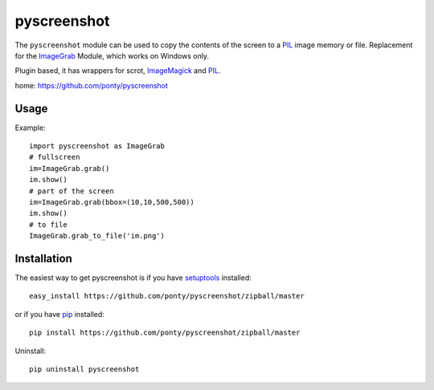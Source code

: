 ============
pyscreenshot
============

The ``pyscreenshot`` module can be used to copy 
the contents of the screen to a PIL_ image memory or file.
Replacement for the ImageGrab_ Module, which works on Windows only.

Plugin based, it has wrappers for scrot, ImageMagick_ and PIL_.

home: https://github.com/ponty/pyscreenshot

Usage
------------

Example::

	import pyscreenshot as ImageGrab
	# fullscreen
	im=ImageGrab.grab()
	im.show()
	# part of the screen		
	im=ImageGrab.grab(bbox=(10,10,500,500))
	im.show()
	# to file
	ImageGrab.grab_to_file('im.png')

Installation
------------

The easiest way to get pyscreenshot is if you have setuptools_ installed::

    easy_install https://github.com/ponty/pyscreenshot/zipball/master

or if you have pip_ installed::

    pip install https://github.com/ponty/pyscreenshot/zipball/master

Uninstall::

    pip uninstall pyscreenshot



.. _setuptools: http://peak.telecommunity.com/DevCenter/EasyInstall
.. _pip: http://pip.openplans.org/
.. _ImageGrab: http://www.pythonware.com/library/pil/handbook/imagegrab.htm
.. _PIL: http://www.pythonware.com/library/pil/
.. _ImageMagick: http://www.imagemagick.org/script/index.php
